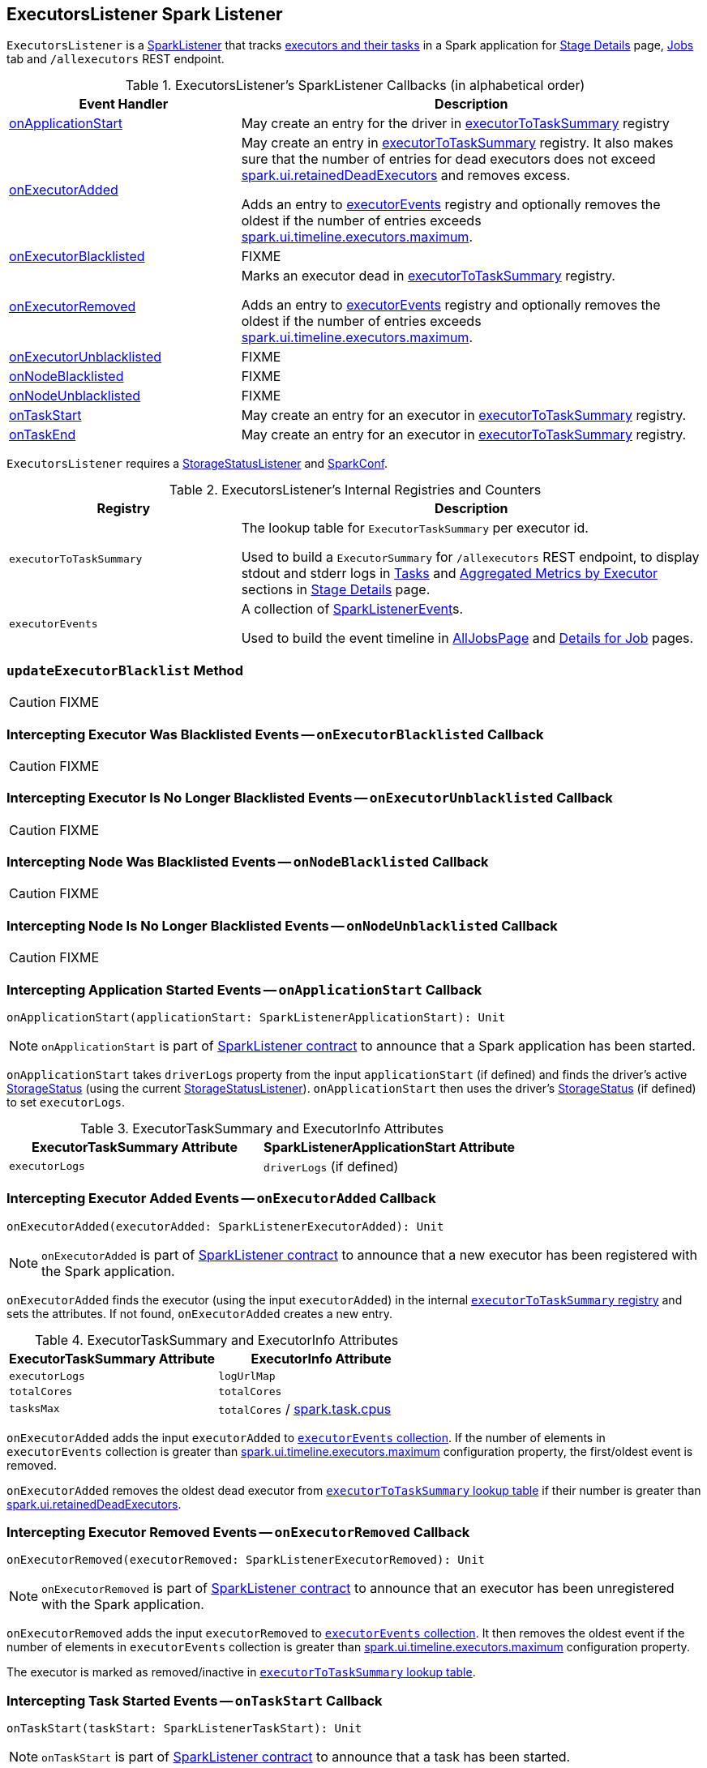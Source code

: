 == [[ExecutorsListener]] ExecutorsListener Spark Listener

`ExecutorsListener` is a  link:spark-scheduler-SparkListener.adoc[SparkListener] that tracks <<internal-registries, executors and their tasks>> in a Spark application for link:spark-webui-StagePage.adoc[Stage Details] page, link:spark-webui-jobs.adoc[Jobs] tab and `/allexecutors` REST endpoint.

[[SparkListener-callbacks]]
.ExecutorsListener's SparkListener Callbacks (in alphabetical order)
[cols="1,2",options="header",width="100%"]
|===
| Event Handler
| Description

| <<onApplicationStart, onApplicationStart>>
| May create an entry for the driver in <<executorToTaskSummary, executorToTaskSummary>> registry

| <<onExecutorAdded, onExecutorAdded>>
| May create an entry in <<executorToTaskSummary, executorToTaskSummary>> registry. It also makes sure that the number of entries for dead executors does not exceed link:spark-webui-properties.adoc#spark.ui.retainedDeadExecutors[spark.ui.retainedDeadExecutors] and removes excess.

Adds an entry to <<executorEvents, executorEvents>> registry and optionally removes the oldest if the number of entries exceeds link:spark-webui-properties.adoc#spark.ui.timeline.executors.maximum[spark.ui.timeline.executors.maximum].

| <<onExecutorBlacklisted, onExecutorBlacklisted>>
| FIXME

| <<onExecutorRemoved, onExecutorRemoved>>
| Marks an executor dead in <<executorToTaskSummary, executorToTaskSummary>> registry.

Adds an entry to <<executorEvents, executorEvents>> registry and optionally removes the oldest if the number of entries exceeds link:spark-webui-properties.adoc#spark.ui.timeline.executors.maximum[spark.ui.timeline.executors.maximum].

| <<onExecutorUnblacklisted, onExecutorUnblacklisted>>
| FIXME

| <<onNodeBlacklisted, onNodeBlacklisted>>
| FIXME

| <<onNodeUnblacklisted, onNodeUnblacklisted>>
| FIXME

| <<onTaskStart, onTaskStart>>
| May create an entry for an executor in <<executorToTaskSummary, executorToTaskSummary>> registry.

| <<onTaskEnd, onTaskEnd>>
| May create an entry for an executor in <<executorToTaskSummary, executorToTaskSummary>> registry.
|===

`ExecutorsListener` requires a link:spark-webui-StorageStatusListener.adoc[StorageStatusListener] and link:spark-SparkConf.adoc[SparkConf].

[[internal-registries]]
.ExecutorsListener's Internal Registries and Counters
[cols="1,2",options="header",width="100%"]
|===
| Registry
| Description

| [[executorToTaskSummary]] `executorToTaskSummary`
| The lookup table for `ExecutorTaskSummary` per executor id.

Used to build a `ExecutorSummary` for `/allexecutors` REST endpoint, to display stdout and stderr logs in link:spark-webui-StagePage.adoc#tasks[Tasks] and link:spark-webui-StagePage.adoc#aggregated-metrics-by-executor[Aggregated Metrics by Executor] sections in link:spark-webui-StagePage.adoc[Stage Details] page.

| [[executorEvents]] `executorEvents`
| A collection of link:spark-scheduler-SparkListener.adoc#SparkListenerEvent[SparkListenerEvent]s.

Used to build the event timeline in link:spark-webui-AllJobsPage.adoc[AllJobsPage] and link:spark-webui-jobs.adoc#JobPage[Details for Job] pages.
|===

=== [[updateExecutorBlacklist]] `updateExecutorBlacklist` Method

CAUTION: FIXME

=== [[onExecutorBlacklisted]] Intercepting Executor Was Blacklisted Events -- `onExecutorBlacklisted` Callback

CAUTION: FIXME

=== [[onExecutorUnblacklisted]] Intercepting Executor Is No Longer Blacklisted Events -- `onExecutorUnblacklisted` Callback

CAUTION: FIXME

=== [[onNodeBlacklisted]] Intercepting Node Was Blacklisted Events -- `onNodeBlacklisted` Callback

CAUTION: FIXME

=== [[onNodeUnblacklisted]] Intercepting Node Is No Longer Blacklisted Events -- `onNodeUnblacklisted` Callback

CAUTION: FIXME

=== [[onApplicationStart]] Intercepting Application Started Events -- `onApplicationStart` Callback

[source, scala]
----
onApplicationStart(applicationStart: SparkListenerApplicationStart): Unit
----

NOTE: `onApplicationStart` is part of link:spark-scheduler-SparkListener.adoc#onApplicationStart[SparkListener contract] to announce that a Spark application has been started.

`onApplicationStart` takes `driverLogs` property from the input `applicationStart` (if defined) and finds the driver's active link:spark-blockmanager-StorageStatus.adoc[StorageStatus] (using the current link:spark-webui-StorageStatusListener.adoc[StorageStatusListener]). `onApplicationStart` then uses the driver's link:spark-blockmanager-StorageStatus.adoc[StorageStatus] (if defined) to set `executorLogs`.

.ExecutorTaskSummary and ExecutorInfo Attributes
[options="header",width="100%"]
|===
| ExecutorTaskSummary Attribute | SparkListenerApplicationStart Attribute
| `executorLogs` | `driverLogs` (if defined)
|===

=== [[onExecutorAdded]] Intercepting Executor Added Events -- `onExecutorAdded` Callback

[source, scala]
----
onExecutorAdded(executorAdded: SparkListenerExecutorAdded): Unit
----

NOTE: `onExecutorAdded` is part of link:spark-scheduler-SparkListener.adoc#onExecutorAdded[SparkListener contract] to announce that a new executor has been registered with the Spark application.

`onExecutorAdded` finds the executor (using the input `executorAdded`) in the internal <<executorToTaskSummary, `executorToTaskSummary` registry>> and sets the attributes. If not found, `onExecutorAdded` creates a new entry.

.ExecutorTaskSummary and ExecutorInfo Attributes
[options="header",width="100%"]
|===
| ExecutorTaskSummary Attribute | ExecutorInfo Attribute
| `executorLogs` | `logUrlMap`
| `totalCores` | `totalCores`
| `tasksMax` | `totalCores` / xref:ROOT:configuration-properties.adoc#spark.task.cpus[spark.task.cpus]
|===

`onExecutorAdded` adds the input `executorAdded` to <<executorEvents, `executorEvents` collection>>. If the number of elements in `executorEvents` collection is greater than link:spark-webui-properties.adoc#spark.ui.timeline.executors.maximum[spark.ui.timeline.executors.maximum] configuration property, the first/oldest event is removed.

`onExecutorAdded` removes the oldest dead executor from <<executorToTaskSummary, `executorToTaskSummary` lookup table>> if their number is greater than link:spark-webui-properties.adoc#spark.ui.retainedDeadExecutors[spark.ui.retainedDeadExecutors].

=== [[onExecutorRemoved]] Intercepting Executor Removed Events -- `onExecutorRemoved` Callback

[source, scala]
----
onExecutorRemoved(executorRemoved: SparkListenerExecutorRemoved): Unit
----

NOTE: `onExecutorRemoved` is part of link:spark-scheduler-SparkListener.adoc#onExecutorRemoved[SparkListener contract] to announce that an executor has been unregistered with the Spark application.

`onExecutorRemoved` adds the input `executorRemoved` to <<executorEvents, `executorEvents` collection>>. It then removes the oldest event if the number of elements in `executorEvents` collection is greater than link:spark-webui-properties.adoc#spark.ui.timeline.executors.maximum[spark.ui.timeline.executors.maximum] configuration property.

The executor is marked as removed/inactive in <<executorToTaskSummary, `executorToTaskSummary` lookup table>>.

=== [[onTaskStart]] Intercepting Task Started Events -- `onTaskStart` Callback

[source, scala]
----
onTaskStart(taskStart: SparkListenerTaskStart): Unit
----

NOTE: `onTaskStart` is part of link:spark-scheduler-SparkListener.adoc#onTaskStart[SparkListener contract] to announce that a task has been started.

`onTaskStart` increments `tasksActive` for the executor (using the input `SparkListenerTaskStart`).

.ExecutorTaskSummary and SparkListenerTaskStart Attributes
[options="header",width="100%"]
|===
| ExecutorTaskSummary Attribute | Description
| `tasksActive` | Uses `taskStart.taskInfo.executorId`.
|===

=== [[onTaskEnd]] Intercepting Task End Events -- `onTaskEnd` Callback

[source, scala]
----
onTaskEnd(taskEnd: SparkListenerTaskEnd): Unit
----

NOTE: `onTaskEnd` is part of link:spark-scheduler-SparkListener.adoc#onTaskEnd[SparkListener contract] to announce that a task has ended.

`onTaskEnd` takes link:spark-scheduler-TaskInfo.adoc[TaskInfo] from the input `taskEnd` (if available).

Depending on the reason for `SparkListenerTaskEnd` `onTaskEnd` does the following:

.`onTaskEnd` Behaviour per `SparkListenerTaskEnd` Reason
[cols="1,2",options="header",width="100%"]
|===
| `SparkListenerTaskEnd` Reason | `onTaskEnd` Behaviour
| `Resubmitted` | Does nothing
| `ExceptionFailure` | Increment `tasksFailed`
| _anything_ | Increment `tasksComplete`
|===

`tasksActive` is decremented but only when the number of active tasks for the executor is greater than `0`.

.ExecutorTaskSummary and `onTaskEnd` Behaviour
[options="header",width="100%"]
|===
| ExecutorTaskSummary Attribute | Description
| `tasksActive` | Decremented if greater than 0.
| `duration` | Uses `taskEnd.taskInfo.duration`
|===

If the `TaskMetrics` (in the input `taskEnd`) is available, the metrics are added to the `taskSummary` for the task's executor.

.Task Metrics and Task Summary
[cols="1,2",options="header",width="100%"]
|===
| Task Summary | Task Metric
| `inputBytes` | `inputMetrics.bytesRead`
| `inputRecords` | `inputMetrics.recordsRead`
| `outputBytes` | `outputMetrics.bytesWritten`
| `outputRecords` | `outputMetrics.recordsWritten`
| `shuffleRead` | `shuffleReadMetrics.remoteBytesRead`
| `shuffleWrite` | link:spark-executor-ShuffleWriteMetrics.adoc#bytesWritten[shuffleWriteMetrics.bytesWritten]
| `jvmGCTime` | `metrics.jvmGCTime`
|===

=== [[activeStorageStatusList]] Finding Active BlockManagers -- `activeStorageStatusList` Method

[source, scala]
----
activeStorageStatusList: Seq[StorageStatus]
----

`activeStorageStatusList` requests <<storageStatusListener, StorageStatusListener>> for link:spark-webui-StorageStatusListener.adoc#storageStatusList[active BlockManagers (on executors)].

[NOTE]
====
`activeStorageStatusList` is used when:

* FIXME

* `AllExecutorListResource` does `executorList`
* `ExecutorListResource` does `executorList`
* `ExecutorsListener` gets informed that the <<onApplicationStart, Spark application has started>>, <<onNodeBlacklisted, onNodeBlacklisted>>, and <<onNodeUnblacklisted, onNodeUnblacklisted>>
====

